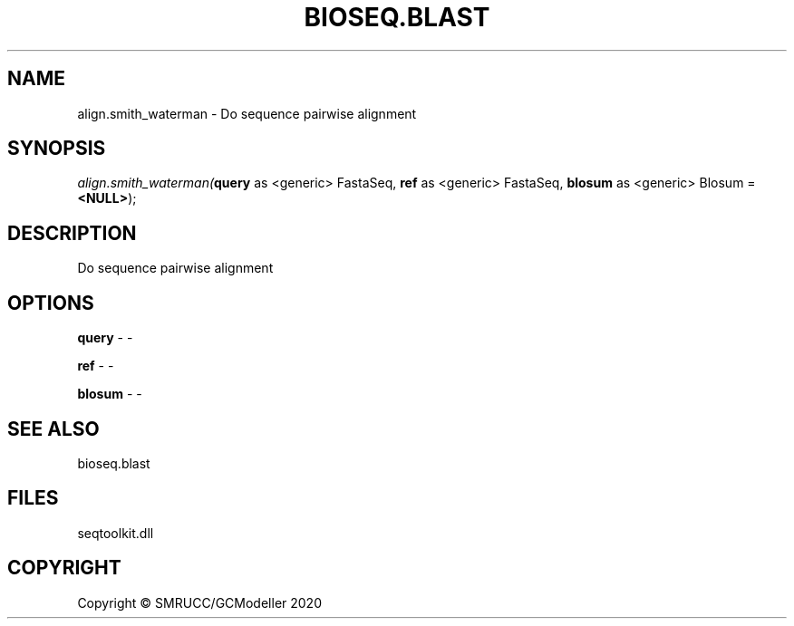 .\" man page create by R# package system.
.TH BIOSEQ.BLAST 1 2000-01-01 "align.smith_waterman" "align.smith_waterman"
.SH NAME
align.smith_waterman \- Do sequence pairwise alignment
.SH SYNOPSIS
\fIalign.smith_waterman(\fBquery\fR as <generic> FastaSeq, 
\fBref\fR as <generic> FastaSeq, 
\fBblosum\fR as <generic> Blosum = \fB<NULL>\fR);\fR
.SH DESCRIPTION
.PP
Do sequence pairwise alignment
.PP
.SH OPTIONS
.PP
\fBquery\fB \fR\- -
.PP
.PP
\fBref\fB \fR\- -
.PP
.PP
\fBblosum\fB \fR\- -
.PP
.SH SEE ALSO
bioseq.blast
.SH FILES
.PP
seqtoolkit.dll
.PP
.SH COPYRIGHT
Copyright © SMRUCC/GCModeller 2020
